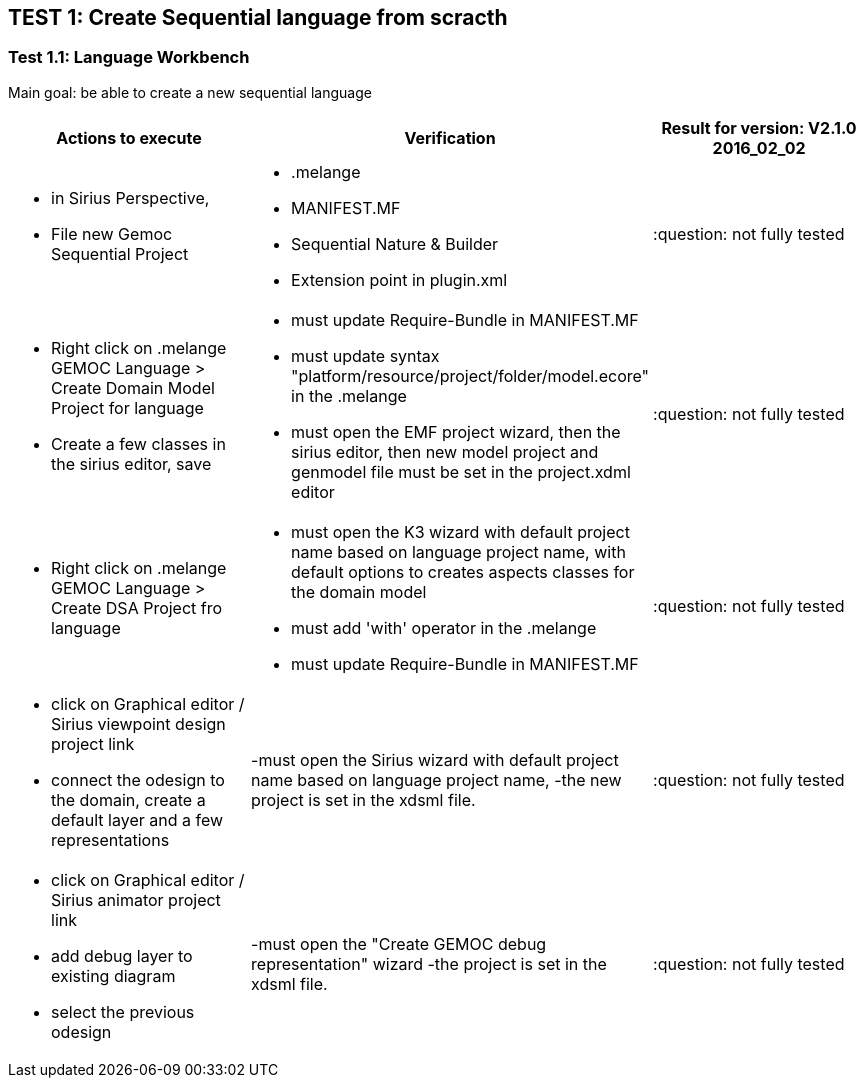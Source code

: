 ## TEST 1: Create Sequential language from scracth

### Test 1.1: Language Workbench
Main goal: be able to create a new sequential language
[cols="a,a,1*", options="header"]
|===
|Actions to execute
|Verification
|Result for version: V2.1.0 2016_02_02

|
- in Sirius Perspective, 
- File new Gemoc Sequential Project
|
- .melange
- MANIFEST.MF
- Sequential Nature & Builder
- Extension point in plugin.xml
|:question:  not fully tested

|
- Right click on .melange GEMOC Language > Create Domain Model Project for language
- Create a few classes in the sirius editor, save
|
- must update Require-Bundle in MANIFEST.MF
- must update syntax "platform/resource/project/folder/model.ecore" in the .melange
- must open the EMF project wizard, then the sirius editor, then new model project and genmodel file must be set in the project.xdml editor
|:question:  not fully tested

|
- Right click on .melange GEMOC Language > Create DSA Project fro language
|
- must open the K3 wizard with default project name based on language project name, with default options to creates aspects classes for the domain model
- must add 'with' operator in the .melange
- must update Require-Bundle in MANIFEST.MF
|:question:  not fully tested

|
- click on Graphical editor / Sirius viewpoint design project link
- connect the odesign to the domain, create a default layer and a few representations
|-must open the Sirius wizard with default project name based on language project name, 
-the new project is set in the xdsml file.
|:question:  not fully tested

|
- click on Graphical editor / Sirius animator project link
- add debug layer to existing diagram 
- select the previous odesign
|-must open the "Create GEMOC debug representation" wizard
-the project is set in the xdsml file.
| :question:  not fully tested

|
|
|===
